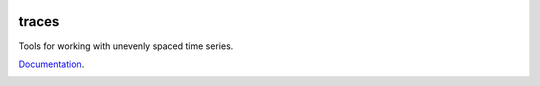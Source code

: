 .. image:: https://camo.githubusercontent.com/4a7cf94aedbd23c13cc2d75fdc3b2af5c816c208/687474703a2f2f7374617469632e646967672e636f6d2f7374617469632f696d616765732f6469676765722e676966

traces
======

Tools for working with unevenly spaced time series.

`Documentation <http://traces.readthedocs.org>`__.

|Build Status| |Version| |Downloads| |Test Coverage| |Documentation Status|

.. |Build Status| image:: https://img.shields.io/travis/datascopeanalytics/traces.svg?style=flat-square
.. |Version| image:: https://img.shields.io/pypi/v/traces.svg?style=flat-square
.. |Downloads| image:: https://img.shields.io/pypi/dm/traces.svg?style=flat-square
.. |Test Coverage| image:: https://img.shields.io/coveralls/datascopeanalytics/traces/master.svg?style=flat-square
.. |Documentation Status| image:: https://readthedocs.org/projects/traces/badge/?version=latest&style=flat-square
